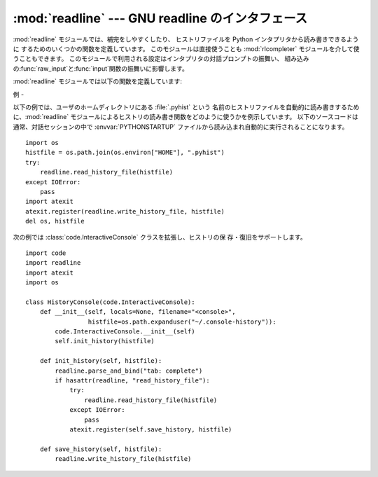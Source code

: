 
:mod:`readline` --- GNU readline のインタフェース
=========================================

.. module:: readline
   :platform: Unix
   :synopsis: Python のための GNU readline サポート。
.. sectionauthor:: Skip Montanaro <skip@mojam.com>


:mod:`readline` モジュールでは、補完をしやすくしたり、 ヒストリファイルを Python インタプリタから読み書きできるように
するためのいくつかの関数を定義しています。 このモジュールは直接使うことも :mod:`rlcompleter` モジュールを介して使うこともできます。
このモジュールで利用される設定はインタプリタの対話プロンプトの振舞い、
組み込みの:func:`raw_input`と:func:`input`関数の振舞いに影響します。

:mod:`readline` モジュールでは以下の関数を定義しています:


.. function:: parse_and_bind(string)

   readline 初期化ファイルの行を一行解釈して実行します。


.. function:: get_line_buffer()

   行編集バッファの現在の内容を返します。


.. function:: insert_text(string)

   コマンドラインにテキストを挿入します。


.. function:: read_init_file([filename])

   readline 初期化ファイルを解釈します。 標準のファイル名設定は最後に使われたファイル名です。


.. function:: read_history_file([filename])

   readline ヒストリファイルを読み出します。 標準のファイル名設定は :file:`~/.history` です。


.. function:: write_history_file([filename])

   readline ヒストリファイルを保存します。 標準のファイル名設定は :file:`~/.history` です。


.. function:: clear_history()

   現在のヒストリをクリアします。 (注意:インストールされている GNU readline がサポートしていない場合、この関数は利用できません)

   .. versionadded:: 2.4


.. function:: get_history_length()

   ヒストリファイルに必要な長さを返します。負の値はヒストリファイル のサイズに制限がないことを示します。


.. function:: set_history_length(length)

   ヒストリファイルに必要な長さを設定します。この値は :func:`write_history_file` がヒストリを保存する際にファイルを
   切り詰めるために使います。負の値はヒストリファイルのサイズを制限 しないことを示します。


.. function:: get_current_history_length()

   現在のヒストリ行数を返します(この値は:func:`get_history_length`で取
   得する異なります。:func:`get_history_length`はヒストリファイルに書 き出される最大行数を返します)。

   .. versionadded:: 2.3


.. function:: get_history_item(index)

   現在のヒストリから、*index* 番目の項目を返します。

   .. versionadded:: 2.3


.. function:: remove_history_item(pos)

   ヒストリから指定した位置にあるヒストリを削除します。

   .. versionadded:: 2.4


.. function:: replace_history_item(pos, line)

   指定した位置にあるヒストリを、指定した line で置き換えます。

   .. versionadded:: 2.4


.. function:: redisplay()

   画面の表示を、現在のヒストリ内容によって更新します。

   .. versionadded:: 2.3


.. function:: set_startup_hook([function])

   startup_hook 関数を設定または除去します。*function* が指定されて いれば、新たな startup_hook 関数として用いられます;
   省略されるか ``None`` になっていれば、現在インストール されているフック関数は除去されます。 startup_hook 関数は readline
   が最初のプロンプトを出力する 直前に引数なしで呼び出されます。


.. function:: set_pre_input_hook([function])

   pre_input_hook 関数を設定または除去します。*function* が指定されて いれば、新たな pre_input_hook
   関数として用いられます;  省略されるか ``None`` になっていれば、現在インストール されているフック関数は除去されます。 pre_input_hook
   関数は readline が最初のプロンプトを出力した 後で、かつ readline が入力された文字を読み込み始める直前に 引数なしで呼び出されます。


.. function:: set_completer([function])

   completer 関数を設定または除去します。*function* が指定されて いれば、新たな completer 関数として用いられます;  省略されるか
   ``None`` になっていれば、現在インストール されている completer 関数は除去されます。 completer 関数は
   ``function(text, state)`` の形式で、関数が文字列でない値を返すまで *state* を ``0``, ``1``, ``2``,
   ..., にして呼び出します。 この関数は *text* から始まる文字列の補完結果として可能性の あるものを返さなくてはなりません。


.. function:: get_completer()

   completer 関数を取得します。completer 関数が設定されていなければ ``None``を返します。

   .. versionadded:: 2.3


.. function:: get_begidx()

   readline タブ補完スコープの先頭のインデクスを取得します。


.. function:: get_endidx()

   readline タブ補完スコープの末尾のインデクスを取得します。


.. function:: set_completer_delims(string)

   タブ補完のための readline 単語区切り文字を設定します。


.. function:: get_completer_delims()

   タブ補完のための readline 単語区切り文字を取得します。


.. function:: add_history(line)

   1 行をヒストリバッファに追加し、最後に打ち込まれた行のようにします。


.. seealso::

   Module :mod:`rlcompleter`
      対話的プロンプトで Python 識別子を補完する機能。


.. _readline-example:

例
-

以下の例では、ユーザのホームディレクトリにある :file:`.pyhist` という
名前のヒストリファイルを自動的に読み書きするために、:mod:`readline` モジュールによるヒストリの読み書き関数をどのように使うかを例示しています。
以下のソースコードは通常、対話セッションの中で :envvar:`PYTHONSTARTUP` ファイルから読み込まれ自動的に実行されることになります。 ::

   import os
   histfile = os.path.join(os.environ["HOME"], ".pyhist")
   try:
       readline.read_history_file(histfile)
   except IOError:
       pass
   import atexit
   atexit.register(readline.write_history_file, histfile)
   del os, histfile

次の例では :class:`code.InteractiveConsole` クラスを拡張し、ヒストリの保 存・復旧をサポートします。 ::

   import code
   import readline
   import atexit
   import os

   class HistoryConsole(code.InteractiveConsole):
       def __init__(self, locals=None, filename="<console>",
                    histfile=os.path.expanduser("~/.console-history")):
           code.InteractiveConsole.__init__(self)
           self.init_history(histfile)

       def init_history(self, histfile):
           readline.parse_and_bind("tab: complete")
           if hasattr(readline, "read_history_file"):
               try:
                   readline.read_history_file(histfile)
               except IOError:
                   pass
               atexit.register(self.save_history, histfile)

       def save_history(self, histfile):
           readline.write_history_file(histfile)

